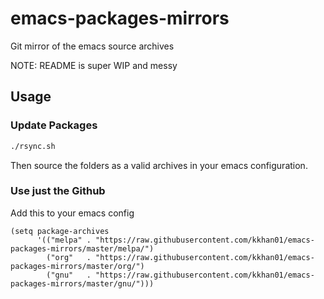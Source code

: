 * emacs-packages-mirrors

Git mirror of the emacs source archives

NOTE: README is super WIP and messy

** Usage

*** Update Packages

#+BEGIN_SRC bash
./rsync.sh
#+END_SRC

Then source the folders as a valid archives in your emacs configuration.

*** Use just the Github

Add this to your emacs config

#+BEGIN_SRC emacs-script
(setq package-archives
      '(("melpa" . "https://raw.githubusercontent.com/kkhan01/emacs-packages-mirrors/master/melpa/")
        ("org"   . "https://raw.githubusercontent.com/kkhan01/emacs-packages-mirrors/master/org/")
        ("gnu"   . "https://raw.githubusercontent.com/kkhan01/emacs-packages-mirrors/master/gnu/")))
#+END_SRC
